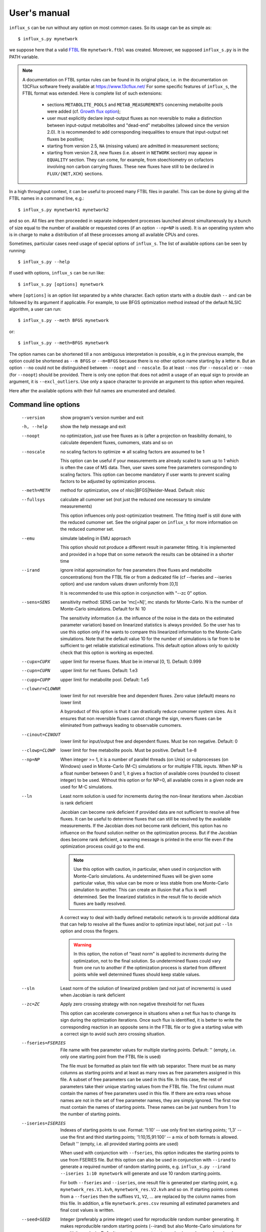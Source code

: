 
.. _manual:

=============
User's manual
=============

``influx_s`` can be run without any option on most common cases. So its usage can be as simple as::

 $ influx_s.py mynetwork

we suppose here that a valid `FTBL <https://www.13cflux.net/>`_ file ``mynetwork.ftbl`` was created. Moreover, we supposed ``influx_s.py`` is in the PATH variable.

.. note::
 A documentation on FTBL syntax rules can be found in its original place, i.e. in the documentation on 13CFlux software freely available at https://www.13cflux.net/
 For some specific features of ``influx_s``, the FTBL format was extended. Here is complete list of such extensions:
  - sections ``METABOLITE_POOLS`` and ``METAB_MEASUREMENTS`` concerning metabolite pools were added (cf. `Growth flux option`_);
  - user must explicitly declare input-output fluxes as non reversible to make a distinction between input-output metabolites and "dead-end" metabolites (allowed since the version 2.0). It is recommended to add corresponding inequalities to ensure that input-output net fluxes be positive;
  - starting from version 2.5, ``NA`` (missing values) are admitted in measurement sections;
  - starting from version 2.8, new fluxes (i.e. absent in ``NETWORK`` section) may appear in ``EQUALITY`` section. They can come, for example, from stoechiometry on cofactors involving non carbon carrying fluxes. These new fluxes have still to be declared in ``FLUX/{NET,XCH}`` sections.



In a high throughput context, it can be useful to proceed many FTBL files in parallel. This can be done by giving all the FTBL names in a command line, e.g.: ::

 $ influx_s.py mynetwork1 mynetwork2

and so on. All files are then proceeded in separate independent processes launched almost simultaneously by a bunch of size equal to the number of available or requested cores (if an option ``--np=NP`` is used). It is an operating system who is in charge to make a distribution of all these processes among all available CPUs and cores.

Sometimes, particular cases need usage of special options of ``influx_s``. The list of available options can be seen by running::

 $ influx_s.py --help

If used with options, ``influx_s`` can be run like::

 $ influx_s.py [options] mynetwork

where ``[options]`` is an option list separated by a white character. Each option starts with a double dash ``--`` and can be followed by its argument if applicable. For example, to use BFGS optimization method instead of the default NLSIC algorithm, a user can run::

 $ influx_s.py --meth BFGS mynetwork

or::

 $ influx_s.py --meth=BFGS mynetwork

The option names can be shortened till a non ambiguous interpretation is possible, e.g in the previous example, the option could be shortened as ``--m BFGS`` or ``--m=BFGS`` because there is no other option name starting by a letter ``m``. But an option ``--no`` could not be distinguished between ``--noopt`` and ``--noscale``. So at least ``--nos`` (for ``--noscale``) or ``--noo`` (for ``--noopt``) should be provided. There is only one option that does not admit a usage of an equal sign to provide an argument, it is ``--excl_outliers``. Use only a space character to provide an argument to this option when required.

Here after the available options with their full names are enumerated and detailed.

Command line options
--------------------
  --version        show program's version number and exit
  -h, --help       show the help message and exit
  --noopt          no optimization, just use free fluxes as is (after a projection on feasibility domain), to calculate
                   dependent fluxes, cumomers, stats and so on
  --noscale        no scaling factors to optimize => all scaling factors are assumed to be 1

                   This option can be useful if your measurements are already scaled to sum up to 1 which is often the case of MS data. Then, user saves some free parameters corresponding to scaling factors. This option can become mandatory if user wants to prevent scaling factors to be adjusted by optimization process.
  --meth=METH      method for optimization, one of nlsic|BFGS|Nelder-Mead.
                   Default: nlsic
  --fullsys        calculate all cumomer set (not just the reduced one
                   necessary to simulate measurements)

                   This option influences only post-optimization treatment. The fitting itself is still done with the reduced cumomer set. See the original paper on ``influx_s`` for more information on the reduced cumomer set.
  --emu            simulate labeling in EMU approach

                   This option should not produce a different result in parameter fitting. It is implemented and provided in a hope that on some network the results can be obtained in a shorter time
  --irand          ignore initial approximation for free parameters (free fluxes and metabolite concentrations) from the FTBL file or from a dedicated file (cf --fseries and --iseries
                   option) and use random values drawn uniformly from [0,1]
                   
                   It is recommended to use this option in conjunction with "--zc 0" option.
  --sens=SENS      sensitivity method: SENS can be 'mc[=N]', mc stands for
                   Monte-Carlo. N is the number of Monte-Carlo simulations.
                   Default for N: 10

                   The sensitivity information (i.e. the influence of the noise in the data on the estimated parameter variation) based on linearized statistics is always provided. So the user has to use this option only if he wants to compare this linearized information to the Monte-Carlo simulations. Note that the default value 10 for the number of simulations is far from to be sufficient to get reliable statistical estimations. This default option allows only to quickly check that this option is working as expected.
  --cupx=CUPX      upper limit for reverse fluxes. Must be in interval [0, 1]. Default: 0.999
  --cupn=CUPN      upper limit for net fluxes. Default: 1.e3
  --cupp=CUPP      upper limit for metabolite pool. Default: 1.e5
  --clownr=CLOWNR  lower limit for not reversible free and dependent fluxes.
                   Zero value (default) means no lower limit

                   A byproduct of this option is that it can drastically reduce  cumomer system sizes. As it ensures that non reversible fluxes cannot change the sign, revers fluxes can be eliminated from pathways leading to observable cumomers. 
  --cinout=CINOUT  lower limit for input/output free and dependent fluxes.
                   Must be non negative. Default: 0
  --clowp=CLOWP    lower limit for free metabolite pools. Must be positive. Default 1.e-8
  --np=NP            When integer >= 1, it is a number of parallel threads (on
                     Unix) or subprocesses (on Windows) used in Monte-Carlo
                     (M-C) simulations or for multiple FTBL inputs. When NP is
                     a float number between 0 and 1, it gives a fraction of
                     available cores (rounded to closest integer) to be used.
                     Without this option or for NP=0, all available cores in a
                     given node are used for M-C simulations.
  --ln             Least norm solution is used for increments during the non-linear iterations when Jacobian is rank deficient

                   Jacobian can become rank deficient if provided data are not sufficient to resolve all free fluxes. It can be useful to determine fluxes that can still be resolved by the available measurements. If the Jacobian does not become rank deficient, this option has no influence on the found solution neither on the optimization process. But if the Jacobian does become rank deficient, a warning message is printed in the error file even if the optimization process could go to the end.

                   .. note:: Use this option with caution, in particular, when used in conjunction with Monte-Carlo simulations. As undetermined fluxes will be given some particular value, this value can be more or less stable from one Monte-Carlo simulation to another. This can create an illusion that a flux is well determined. See the linearized statistics in the result file to decide which fluxes are badly resolved.

                   A correct way to deal with badly defined metabolic network is to provide additional data that can help to resolve all the fluxes and/or to optimize input label, not just put ``--ln`` option and cross the fingers.

                   .. warning:: In this option, the notion of "least norm" is applied to *increments* during the optimization, not to the final solution. So undetermined fluxes could vary from one run to another if the optimization process is started from different points while well determined fluxes should keep stable values.
  --sln            Least norm of the solution of linearized problem (and not just of increments) is used when Jacobian is rank deficient
  --zc=ZC          Apply zero crossing strategy with non negative threshold
                   for net fluxes
                   
                   This option can accelerate convergence in situations when a net flux has to change its sign during the optimization iterations. Once such flux is identified, it is better to write the corresponding reaction in an opposite sens in the FTBL file or to give a starting value with a correct sign to avoid such zero crossing situation.
  --fseries=FSERIES  File name with free parameter values for multiple
                     starting points. Default: '' (empty, i.e. only one
                     starting point from the FTBL file is used)
                     
                     The file must be formatted as plain text file with tab separator. There must be as many columns as starting points and at least as many rows as free parameters assigned in this file. A subset of free parameters can be used in this file. In this case, the rest of parameters take their unique starting values from the FTBL file. The first column must contain the names of free parameters used in this file. If there are extra rows whose names are not in the set of free parameter names, they are simply ignored. The first row must contain the names of starting points. These names can be just numbers from 1 to the number of starting points.
  --iseries=ISERIES  Indexes of starting points to use. Format: '1:10' -- use only first ten starting points; '1,3' -- use the first and third starting points; '1:10,15,91:100' -- a mix of both formats is allowed. Default '' (empty, i.e. all provided starting points are used)
                     
                     When used with conjunction with ``--fseries``, this option indicates the starting points to use from FSERIES file. But this option can also be used in conjunction with ``--irand`` to generate a required number of random starting points, e.g. ``influx_s.py --irand --iseries 1:10 mynetwork`` will generate and use 10 random starting points.
                     
                     For both ``--fseries`` and ``--iseries``, one result file is generated per starting point, e.g. ``mynetwork_res.V1.kvh``, ``mynetwork_res.V2.kvh`` and so on. If starting points comes from a ``--fseries`` then the suffixes ``V1``, ``V2``, ... are replaced by the column names from this file. In addition, a file ``mynetwork.pres.csv`` resuming all estimated parameters and final cost values is written.
  --seed=SEED        Integer (preferably a prime integer) used for
                     reproducible random number generating. It makes
                     reproducible random starting points (--irand) but also
                     Monte-Carlo simulations for sensitivity analysis.
                     Default: none, i.e. current system value is used, so
                     random drawing will be varying at each run.
  --excl_outliers    This option takes an optional argument, a p-value between
                     0 and 1 which is used to filter out measurement outliers.
                     The filtering is based on Z statistics calculated on
                     reduced residual distribution. Default: 0.01.

                     Excluded outliers (if any) and their residual values are reported in the ``mytework.log`` file. Non available (``NA``) measurements are considered as outliers for any p-value.
                     An optional p-value used here does not give a proportion of residuals that will be excluded from optimization process but rather a degree of beeing a valuable measurements. So, closer to zero is the p-value, the less data is filtered out. If in contary, you want to filter out more outliers than with the default p-value, use a value grater than the default value of 0.01, e.g.: ::

                      influx_s.py --excl_outliers 0.02 mynetwork.ftbl

                     .. note::

                      Don't use an equal sign "=" to give a p-value to this option. Here, only a white space can be used as a separator (see the example above).
  --nocalc          generate an R code but not execute it.
                      
                    This option can be useful for parallel execution of the generated R files via ``source()`` function in cluster environment
  --DEBUG           developer option

                    Produce a lot of run-time information in the log-file and many additional files. This also can slow down the program in a drastic way. Don't use this option unless your know what your are doing.
  --TIMEIT          developer option

                    Some portions of code are timed and the results is printed in the log-file. A curious user can use this option without any harm.
  --prof            developer option

                    This option provides much more detailed profiling of the execution than ``--TIMEIT`` option. Only developers can be interested in using such information.

All command line options can be also provided in the FTBL file. A user can put them in the field ``commandArgs`` in the ``OPTIONS`` section. The corresponding portion of the FTBL file could look like

.. code-block:: none

 OPTIONS
	OPT_NAME	OPT_VALUE
	commandArgs	--meth BFGS --sens mc=100 --np 1

In such a way, a user can just drag-and-drop an FTBL file icon on the icon of the ``influx_s.py`` and the calculations will be done with the necessary options, assuming that the system was configured in appropriate way during the installation process.

If an option is provided both on the command line and in the FTBL file, it is the command line that has the priority. In such a way, a user is given an opportunity to overwrite any option at the run time. Nevertheless, there is no way to cancel a flag option (an option without argument) on a command line if it is already set in the FTBL file. For example, if ``--fullsys`` flag is set in the FTBL file, the full system information will be produced whatever command line options are.

Optimization options
--------------------
These options can help to tune the convergence process of the NLSIC (or any other chosen algorithm). They can be given only in an FTBL file, in the section OPTIONS. These options are prefixed with ``optctrl_`` which is followed by a particular option name. For example, ``optctrl_errx`` corresponds to the stopping criterion hereafter and the corresponding FTBL portion could look like

.. code-block:: none

 OPTIONS
	OPT_NAME	OPT_VALUE
	optctrl_errx	1.e-3

All possible options and their default values for NLSIC algorithm follow:

   errx=1.e-5
    stopping criterion. When the L2 norm of the increment vector of free parameters is below this value, the iterations are stopped.

   maxit=50
    maximal number for non-linear iterations.

   btstart=1.
    backtracking starting coefficient

   btfrac=0.25
    backtracking fraction parameter. It corresponds to the alpha parameter in the paper on ``influx_s``

   btdesc=0.75
    backtracking descending parameter. It corresponds to the beta parameter in the paper on ``influx_s``

   btmaxit=15
    maximal number of backtracking iterations

   trace=1
    report (=1) or not (=0) minimal convergence information

   rcond=1.e10
   condition number over which a matrix is considered as rank deficient

   ci=list(p=0.95, report=F)
    confidence interval reporting. This option is own to ``nlsic()`` function. It has no impact on the reporting of linear stats information in the result kvh file after the post-optimization treatment. This latter is always done.

   history=FALSE
    return or not (default) the matrices with optimization steps and residual vectors during optimization. These matrices can then be found as part of ``optimization process information/history`` field in ``mynetwork_res.kvh`` file. Use it with caution, big size matrices can be generated requiring much of memory and disk space.

   adaptbt=TRUE
    use (default) or not an adaptive backtracking algorithm.

Names and default values for BFGS and Nelder-Mead algorithms can be found in the R help on ``optim()`` function.

Growth flux option
------------------
If present, this option makes ``influx_s`` take into account growth fluxes :math:`-\mu{}M` in the flux balance, where :math:`\mu` is a growth rate and :math:`M` is a concentration of an internal metabolite M by a unit of biomass. Only metabolites for which this concentration is provided in an FTBL section ``METABOLITE_POOLS``, contribute to flux balance with a flux :math:`-\mu{}M`.
This flux can be varying or constant during optimization process depending on whether the metabolite M is part of free parameters to fit or not. Usually, taking into account of this kind of flux does not influence very much on the estimated flux values. So, this option is provided to allow a user to be sure that it is true in his own case.

The option is activated by a field ``include_growth_flux`` in the ``OPTIONS`` section:

.. code-block:: none

 OPTIONS
	OPT_NAME	OPT_VALUE
	include_growth_flux	1

Value 0 cancels the contribution of the growth fluxes to the general flux balance.

Another necessary option is ``mu`` giving the value of `µ`:

.. code-block:: none

 OPTIONS
	OPT_NAME	OPT_VALUE
	mu	0.12

Finally, the metabolite concentrations by a unit of biomass are reported in a section ``METABOLITE_POOLS`` as:

.. code-block:: none

 METABOLITE_POOLS
	META_NAME	META_SIZE
	Fum	2.47158569399681
	Suc	-15.8893144279264
	Mal	-6.47828321758155
	...	...

Metabolite names used in this section must be identical to those used in the ``NETWORK`` section and others. Negative value is used as indicator of a variable metabolite pool. Such varying metabolites are part of fitted parameters. Absolute values from this section are used as their starting values in the optimization process.

One of valuable originality of ``influx_s``, it is a possibility to couple fluxomics and metabolomics in stationary experiments. It can be done because metabolite pools can influence labeling in two ways:

 * through metabolite pooling (due to compartmentation and/or coelution during chromatography)
 * through growth fluxes.

This last influence is often of low intensity compared to metabolite transformation fluxes. In literature, it is often neglected.

.. note:: ``METABOLITE_POOLS`` section was not present in the original FTBL format. It is added `ad hoc` and it is possible that its presence makes fail other software using such FTBL.

Another section that was added "ad hoc" to FTBL file is ``METAB_MEASUREMENTS``:

.. code-block:: none

 METAB_MEASUREMENTS
	META_NAME	VALUE	DEVIATION
	Suc	15.8893144279264*1.e-3/10.7	1.e-2
	Mal	6.47828321758155*1.e-3/10.7	1.e-2
	Rub5P+Rib5P+Xul5P	1.66034545348219*1.e-3/10.7	1.e-2

Like for other measurements, user has to provide a name, a value and a standard deviation for each entry in this section. Metabolites listed in this section must be defined in the ``NETWORK`` section and must have a negative value in the ``METABOLITE_POOLS`` section. Numerical values can be simple arithmetic expressions (as in the example above) which are evaluated during file parsing.

When a metabolite name is given as a sum of metabolites (e.g. ``Rub5P+Rib5P+Xul5P``) it is interpreted as a list of metabolites to be pooled. It is done proportionally to their concentrations. No numerical factor can appear in this sum. At least one of the metabolites from the list must have negative value in the ``METABOLITE_POOLS`` section. Otherwise, all metabolites from the list would be considered as having a fixed concentration and providing a measurement for such metabolites would be meaningless.

.. note:: There is no a specific option activating simulation of metabolite concentrations and taking them into account to the fitting process. Their simple presence in the ``METABOLITE_POOLS`` and ``METAB_MEASUREMENTS`` sections make concerned metabolites fittable parameters.

An example of an FTBL file having metabolite sections and involving growth fluxes can be found in ``test/e_coli_growth.ftbl``.

Result file fields
------------------

Generally speaking, the names of the fields in the result KVH file are chosen to be self explanatory. So there is no so much to say about them. Here, we provide only some key fields and name conventions used in the result file.

At the beginning of the ``mynetwork_res.kvh`` file some system information is provided. Here "system" should be taken in two sens: informatics and biological. The information are reported in the fields  ``influx`` and  ``system sizes``. These fields are followed by  ``starting point`` information regrouping ``starting free parameters``,  ``starting MID vector`` (MID stands for Mass Isotopomer Distribution),  ``starting cumomer vector``, forward-revers fluxes, net-exchange fluxes, starting residuals and some other subfields. Name conventions used in these and other fields are following:

 net and exchange fluxes
  are prefixed by ``n.`` or ``x.`` respectively
 free, dependent, constrained and variable growth fluxes
  are prefixed by ``f.``, ``d.``, ``c.`` and ``g.`` respectively. So, a complete flux name could look like ``f.n.zwf`` which means `free net ZWF flux`.
  Growth fluxes which depend on constant metabolite concentrations can be found in constrained fluxes. Constant or variable growth fluxes are postfixed with ``_gr`` (as `growth`) string. For example, a flux ``g.n.Cit_gr`` corresponds to a net growth flux of Citrate metabolite. The growth fluxes are all set as non reversible, so all exchange fluxes like ``g.x.X_gr`` or ``c.x.X_gr`` are set to 0.
 scaling factors names
  are formed according to a pattern similar to ``label;Ala;1`` which corresponds to the first group of measurements on Alanine molecule in labeling experiments. Other possible types of experiments are ``peak`` and ``mass``.
 MID vector names
  are looking like ``METAB+N`` where ``METAB`` is metabolite name and ``N`` goes from 0 to the number of carbon atoms in the considered molecule.
 cumomer names
  follow classical convention ``METAB#pattern_of_x_and_1``, e.g. ``Ala#x1x``
 forward and reverse fluxes
   are prefixed by ``fwd.`` and ``rev.`` respectively, e.g. ``fwd.zwf`` or ``rev.zwf``
 measurement names
   have several fields separated by a colon ``:``. For example, ``l:Asp:#xx1x:694`` deciphers like:

     * ``l`` stands for `labeling` experiment (others possibilities are ``p`` for `peak`, ``m`` for `mass` and ``pm`` for `metabolite pool`)
     * ``Asp`` is a metabolite name
     * ``#xx1x`` is a measurement identification
     * ``694`` is a line number in the FTBL file corresponding to this measurement.

The field ``optimization process information`` is the key field presenting the results of an optimization process. The fitted parameters are in the subfield ``par``. Other subfields provide some additional information.

The final cost value is in the field ``final cost``.


The values of vectors derived from free fluxes like dependent fluxes, cumomers, MID and so on are in the corresponding fields whose names can be easily recognized.

Linear stats and Monte-Carlo statistics are presented in their respective fields. The latter field is present only if explicitly requested by user with ``--sens mc=MC`` option. In this kvh section, a term ``rsd`` means "relative standard deviation" (in literature, it is often encountered a synonym CV as Coefficient of Variation), it is calculated as SD/Mean and if expressed in percentage then the formula becomes 100%*SD/Mean.

The field ``jacobian dr_dp (without 1/sd_exp)`` report a Jacobian matrix which is defined as a matrix of partial derivatives :math:`\partial{r}/\partial{p}` where *r* is residual vector (Simulated--Measured) and *p* is a free parameter vector including free fluxes, scaling factors (if any) and free metabolite pools (if any). Note that in this definition the residual vector is not yet scaled by standard deviation of measurements. Sometimes, Jacobian is called *sensitivity matrix* in which case a special care should be brought to the sens of derivation. Often, by sensitivity matrix, we intend a matrix expressing how estimated fluxes are sensible to variations in the measurement data. Such definition corresponds to generalized inverse of Jacobian and it is reported in the field ``generalized inverse of jacobian dr_dp (without 1/sd_exp)``

Network values for Cytoscape
~~~~~~~~~~~~~~~~~~~~~~~~~~~~
Several network values formatted for cytoscape are written by ``influx_s`` to their respective files. It can facilitate their visualizing and presentation in graphical mode. All these values can be mapped on various graphical attributes like edge width, node size or color scale of any of them. All these files are written at the end of calculations so if an error has interrupted this process, no such file will be produced. Take care to don't use an outdated copy of these files.

A file named ``edge.netflux.mynetwork.attrs`` can help to map net flux values on edges of a studied network. A file ``edge.xchflux.mynetwork.attrs`` do the same with exchange fluxes. And finally, ``node.log2pool.mynetwork.attrs`` provides logarithm (base 2) of pool concentrations. They can be mapped on some graphical attribute of network nodes.

See `Additional tools`_ section, `Cytoscape view`_ paragraph to know how to produce files importable in Cytoscape from a given FTBL file. User's manual of Cytoscape has necessary information about using visual mapper for teaching how some values like net flux values can be mapped on graphical elements like edge width and so on.

Warning and error messages
--------------------------
The warning and error messages are logged in the ``.err`` suffixed file. For example, after running::

 $ influx_s mynetwok

the warnings and errors will be written in the ``mynetwork.err`` file.
This kind of messages are important for user not only to be aware that during calculations something went wrong but also to understand what exactly went wrong and to have an insight on how to fix it.

Problems can appear in all stages of a software run:

* parsing FTBL files
* R code writing
* R code execution

  * vector-matrix initialization
  * optimization
  * post-optimization treatment

Most of the error messages are automatically generated by underlying languages Python and R. These messages can appear somewhat cryptic for a user unfamiliar with these languages. But the most important error messages are edited to be as explicit as possible. For example, a message telling that free fluxes are badly chosen could look like::

  Error : Flux matrix is not square: (56eq x 57unk)
  You have to change your choice of free fluxes in the 'mynetwork.ftbl' file.
  Candidate(s) for free flux(es):
  d.n.Xylupt_U
  Execution stopped

a message about badly structurally defined network could be similar to::

  Error : Provided measurements (isotopomers and fluxes) are not
    sufficient to resolve all free fluxes.
  Unsolvable fluxes may be:
    f.x.tk2, f.n.Xylupt_1, f.x.maldh, f.x.pfk, f.x.ta, f.x.tk1
  Jacobian dr_dff is dumped in dbg_dr_dff_singular.txt
  Execution stopped

a message *on console* about singular cumomer balance matrix could resemble to::

  Error in .solve.dgC(a, as(b, "denseMatrix"), tol = tol, sparse = sparse) :                             
     cs_lu(A) failed: near-singular A (or out of memory)

while a message in the ``mynetwork.err`` file will look like::

  Cumomer matrix is singular. Try '--clownr N' or/and '--zc N' options with small N, say 1.e-3
  or constrain some of the fluxes listed below to be non zero
  Zero rows in cumomer matrix A at weight 1:
  asp:2
  asp:8
  asp:1
  asp:4
  Zero fluxes are:
  fwd.BM_ASP
  ...
  
.. note:: In this error message, we report cumomers whose balance gave a zero row in the cumomer matrix (here ``asp:<N>`` cumomers, where <N> is an integer, its binary mask indicates the "1"s in the cumomer definition) as well as a list of fluxes having 0 value. This information could help a user to get insight about a flux whose zero value led to a singular matrix. A workaround for such situation could be setting in the FTBL file an inequality constraining a faulty flux to keep a small non zero value. A more radical workaround could be restricting some flux classes (input-output  fluxes with the option ``--cinout=CINOUT`` or even all non reversible ones with the option ``--clownr=CLOWNR``) to stay out of 0, e.g.:
 
 ``$ influx_s.py --clownr 0.0001 mynetwork``
 
 Adding such inequalities does not guaranty that cumomer matrix will become invertible but often it does help.
 It's up to user to check that an addition of such inequalities does not contradict biological sens of his network.

a message about badly statistically defined network could appear like::

 Inverse of covariance matrix is numerically singular.
 Statistically undefined parameter(s) seems to be:
 f.x.pyk
 For more complete list, see sd columns in '/linear stats'
 in the result file.

and so on.

A user should examine carefully any warning/error message and start to fix the problems by the first one in the list (if there are many) and not by the easiest or the most obvious to resolve. After fixing the first problem, rerun ``influx_s`` to see if other problems are still here. Sometimes, a problem can induce several others. So, correcting the first problem could eliminate some others. Repeat this process, till all the troubles are eliminated.

Problematic cases
-----------------

Obviously, everyone would like be able just run a flux estimation software and simply get results but unfortunately it does not work in this way every time.
In this section we review some problematic cases which can be encountered in practice.

Structurally non identifiable fluxes
~~~~~~~~~~~~~~~~~~~~~~~~~~~~~~~~~~~~

It can happen that collected data are not sufficient to resolve some fluxes in your network. Due to non linear nature of the problem, this situation can appear for some set of free flux values and disappear for others or be persistent for any free flux values. An error is reported to signal such situation, e.g.::

 lsi: Rank deficient matrix in least squares
 1 unsolvable variable(s):
 f.n.PPDK        7

and execution is stopped.

Several options are then available for a user facing such a problem.

1. Collect more data to resolve lucking fluxes. As a rule of thumb, data must be collected on metabolites which are node of convergence of badly defined fluxes or on metabolites situated downhill of convergence point and preserving labeling pattern. Nature of collected data can be also important. Examples can be constructed where mass data are not sufficient to determine a flux but RMN data can do the job.
 
 Before actual data collection, you can make a "dry run" with ``--noopt`` option and with fictitious values for intended metabolite in the FTBL file to see if with these new data the network becomes well resolved. If the error message disappear and SD values in the the section ``linear stats`` are not very high then chances are that additionally collected data can help to resolve the fluxes.
 
2. Optimize input label. It can happen that you do collect data on a metabolite situated in convergence point for undefined fluxes but incoming fluxes are bringing the same labeling pattern which prevents flux(es) to be resolved. May be changing substrate label can help in this situation. For label optimization you can use a software called IsoDesign, distributed under OpenSource licence and available here http:://metasys.insa-toulouse.fr/software/isodes/ (may be you have received ``influx_s`` as part of IsoDesign package, in which case you have it already).
 
 Naturally, this label optimization should be done before doing actual experiments. See IsoDesing tutorial for more details on how to prepare and make such optimization.
 
 If you don't want or don't have a possibility to use a software for label optimization or you think to have an insight on what should be changed in substrate labeling to better define the fluxes, you can still make a try with ``influx_s.py --noopt new_labeling.ftbl`` option to see if a new labeling will do the job (here ``new_labeling.ftbl`` is an example name for a FTBL file that you will prepare with a new ``LABEL_INPUT`` section.)

3. Use ``--ln`` option. It wont make you fluxes well defined, it will just continue calculation trying to resolve what can be solved and assigning some particular values (issued from so called *least norm* solution for rank deficient matrices) to undefined fluxes. You will still have a warning similar to::

 lsi_ln: Rank deficient matrix in least squares
 1 free variable(s):
 f.n.PPDK        7
 Least L2-norm solution is provided.
 
informing you that some flux(es) in the network is(are) still undefined.
This option can be helpful if undefined fluxes are without particular interest for biological question in hand and their actual values can be safely ignored.

4. You can give an arbitrary fixed value to an undefined flux by declaring it as constrained in the FTBL file (letter ``C`` in the column ``FCD`` in the ``FLUXES`` section).

Badly defined fluxes
~~~~~~~~~~~~~~~~~~~~

Also known as *statistically undefined fluxes*, these fluxes have big or even huge SD values. The difference between these fluxes and structurally undefined fluxes is that the badly defined fluxes can become well defined if the noise is reduced or hypothetically eliminated while the latter will still be undetermined even in the absence of the noise. Despite this difference, all options presented in the previous section are applicable here (all but ``--ln`` which would be without effect here).

An additional measure can be taken which consist in experimental noise reduction. Generally, it can be done by using better protocols, better instruments or simply by increasing the measurement repetition number.

Once again, a use of ``--noopt`` with new hoped DEV values in the FTBL file can help to see if these new measurements with better noise characteristics will resolve or not the problem.

Slow convergence
~~~~~~~~~~~~~~~~

Slow optimization convergence can manifest by following warnings::

 nlsic: Maximal non linear iteration number is achieved

or/and ::

 nlsic: Maximal backtrack iteration number is achieved
 
Theoretically, user can increase the limit for those two numbers
(``optctrl_maxit`` and ``optctrl_btmaxit`` respectively in the ``OPTIONS`` section of FTBL file) but generally it is not a good idea. It can help only in very specific situations that we cannot analyze here as we estimate them low probable.
In all cases, a slow convergence is due to high non linearity of the solved problem. What can vary from one situation to another, it is the nature of this non linearity. Depending on this nature, several steps can be undertaken to accelerate optimization::

1. If a non linearity causing the slow convergence is due to the use of function absolute value :math:`|x|` in the calculation of forward and revers fluxes from net and exchange fluxes, then an option ``--zc=ZC`` (zero crossing) can be very efficient. This non linearity can become harmful when during optimization a net flux has to change its sign, in other words it has to cross zero.
 This option splits the convergence process in two parts. First, a minimum is searched for fluxes under additional constraints to keep the same sign during this step. Second, for fluxes that reached zero after the first step, a sign change is imposed and a second optimization is made with these new constraints.
 If ``--zc`` option is used with an argument 0 (``--zc=0`` or ``--zc 0``), it can happen that fluxes reaching zero produce a singular (non invertible) cumomer balance matrix. In this case, an execution is aborted with an error starting like::

   Cumomer matrix is singular. Try '--clownr N' or/and '--zc N' options with small N, say 1.e-3
   or constrain some of the fluxes listed below to be non zero
   ...
 To avoid such situation, an argument to ``--zc`` must be a small positive number, say ``--zc 0.001``. In this case, positive net fluxes are kept over 0.001 and negative fluxes are kept under -0.001 value. In this manner, an exact zero is avoided.
 
2. A high non linearity can appear for some particular set of free fluxes, especially when they take extreme values, e.g. when exchange fluxes are close to 1 or net fluxes take very high values of order 10² or even 10³ (supposing that the main entry flux is normalized to 1). In such a case, user can low this limits (options ``--cupx=CUPX`` and ``--cupn=CUPN`` respectively) or try to exclude outliers (``--excl_outliers P-VALUE``) as outliers can attract the solution in weird zone of free fluxes. In this latter case, the first convergence will continue to be slow and will generate corresponding warnings but the second one (after a possible elimination of outliers) can be much quicker.

Convergence aborted
~~~~~~~~~~~~~~~~~~~
This situation is signaled by the error::

 nlsic: LSI returned not descending direction

This problem can occur for badly defined network which are very sensible for truncation errors. The effect of such errors can become comparable to the effect of the increment step during optimization. It means that we cannot decrease the norm of residual vector under the values resulting from rounding errors.
If it happens for relatively small increments then the results of convergence are still exploitable. If not, there is no such many measures that user could undertake beside to make his system better defined as described in previous sections.

.. note:: By default, we use a very small value for increment norm as stopping criterion (:math:`10^{-5}`). It can be considered as very drastic criterion and can be relaxed to :math:`10^{-3}` or :math:`10^{-2}` depending on required precision for a problem in hand (to do that, use an option ``optctrl_errx`` in the section ``OPTIONS`` of FTBL file). 

Additional tools
----------------

Tools described in this section are not strictly necessary for running ``influx_s`` and calculate the fluxes. But in some cases, they can facilitate the task of tracking and solving potential problems in FTBL preparation and usage.

ftbl2xgmml: cytoscape view
~~~~~~~~~~~~~~~~~~~~~~~~~~

Once a valid FTBL file is generated, a user can visualize a graph representing his metabolic network in `Cytoscape <http://www.cytoscape.org>`_ program. To produce necessary graph files, user can run::

 $ ftbl2xgmml.py mynetwork

or drag and drop ``mynetwork.ftbl`` icon on ``ftbl2xgmml.py`` icon.

This will produce a file in XGMML format ``mynetwork.xgmml`` in the directory of ``mynetwork.ftbl``:

Once a generated file ``mynetwork.ftbl`` is imported in cytoscape, a user can use one of automatic cytoscape layouts or edit node's disposition in the graph by hand.

Graphical conventions used in the generated XGMML are following:
 - metabolite are presented as rounded square nodes;
 - simple (one to one) reaction are represented by simple edges;
 - condensing and/or splitting reactions are represented by edges converging and/or diverging from additional almost invisible node having a label with the reaction name;
 - all nodes and edges have tool tips, i.e. when a pointer is put over their name (metabolite or reaction) appears in a tiny pop-up window;
 - non reversible reaction are represented by a single solid line, have an arrow on the target end (i.e. produced metabolite) and nothing on the source end (i.e. consumed metabolite);
 - reversible reactions are represented by a double parallel line and have a solid circle on the source end;
 - color code for arrows:
  + green for free net flux;
  + blue for dependent net flux;
  + black for constrained net flux;
 - color code for solid circles:
  + green for free exchange flux;
  + blue for dependent exchange flux;
  + black for constrained exchange flux.

ftbl2netan: FTBL parsing
~~~~~~~~~~~~~~~~~~~~~~~~

To see how an FTBL file is parsed and what the parsing module "understands" in a given FTBL, a following command can be run::

 $ ftbl2netan.py mynetwork > mynetwork_netan.kvh

The end part of the command ``> mynetwork_netan.kvh`` means that the standard output (typically a console display) will be redirected to a file named ``mynetwork_netan.kvh``. A user can examine this file which has an hierarchical structure and where the values are Python objects converted to strings.

ftbl2cumoAb: human readable equations
~~~~~~~~~~~~~~~~~~~~~~~~~~~~~~~~~~~~~

Sometimes, it can be helpful to examine visually the equations used by ``influx_s``. These equations can be produced in human readable form by running::

 $ ftbl2cumoAb.py -r mynetwork > mynetwork.sys

or::

 $ ftbl2cumoAb.py --emu mynetwork > mynetwork.sys

The result file ``mynetwork.sys`` will contain systems of stoichiometric and cumomer balance equations as well as a symbolic inversion of stoichiometric matrix, i.e. dependent fluxes are represented as linear combination of free and constrained fluxes and an optional constant value. In the examples above, the option ``-r`` stands for "reduced cumomer set" and ``--emu`` stands for "generate EMU framework equations". In this last case, only isotopologues of mass+0 in each EMU are reported in ``mynetwork.sys`` file. For other mass weights, equations does not change and the right hand side term could get longer for condensation reactions but involves the same EMUs as in mass+0 weight.

If a full cumomer set has to be examined, just omit all options. Keep in mind that on real-world networks this can produce more than thousand equations by cumomer weight which could hardly be qualified as *human* readable form. So use it with caution.

For the sake of brevity, cumomer names are encoded in decimal integer form. For example, a cumomer ``Metab#xx1x`` will be referred as ``Metab:2`` because a binary number ``0010`` corresponds to a decimal number ``2``. The binary mask ``0010`` is obtained from the cumomer mask ``xx1x`` by a plain replacement of every ``x`` by ``0``.

For a given cumomer weight, the equations are sorted alphabetically.

expa2ftbl: non carbon carrying fluxes
~~~~~~~~~~~~~~~~~~~~~~~~~~~~~~~~~~~~~

Some reactions of carbon metabolism require cofactor usage like ATP/ADP and some others. A mass balance on cofactors can produce additional useful constraints on the stoechiometric system. Since the version 2.8, such mass balance equation on non carbon carrying metabolites can be put in ``EQUATION`` section of FTBL file. A utility ``expa2ftbl.R`` can be helpful for this purpose if a user has already a full set of reactions in `expa <http://gcrg.ucsd.edu/Downloads/ExtremePathwayAnalysis>`_ format.
To extract additional equation from an expa file, ``expa2ftbl.R`` can be used as::

 $ R --vanilla --slave --args file.expa < expa2ftbl.R > file.ftbl_eq

Then an information for the generated ``file.ftbl_eq`` has to be manually copy/pasted to a corresponding FTBL file.

Note that ``expa2ftbl.R`` uses a Unix command ``grep`` and another utility described here above ``ftbl2netan.py``.

res2ftbl_meas: simulated data
~~~~~~~~~~~~~~~~~~~~~~~~~~~~~

During preparation of a study, one of questions that biologist can ask is "Will the intended collected data be sufficient for flux resolution in a given network?"
Some clue can be obtained by making "dry runs" of ``influx_s`` with ``--noopt`` (i.e. no optimization) option. User can prepare an FTBL file with a given network and supposed data to be collected. At first, the measurement values can be replaced by NAs while the SD values for measurements must be given in realistic manner. After running::

 $ influx_s.py --noopt mynetwork

a utility ``res2ftbl_meas.py`` can be practical for preparing FTBL files with obtained simulated measurements::

 $ res2ftbl_meas.py res2ftbl_meas.py mynetwork_res[.kvh] > mynetwork.ftbl_meas

(here ``.kvh`` suffix is optional). The information from the generated file ``mynetwork.ftbl_meas`` has to be manually copy/pasted into corresponding FTBL file.
Getting an ftbl file with real values instead of NAs in measurement sections gives an opportunity to explore optimization behavior near a simulated point like convergence speed and/or convergence stability to cite few of them.

ffres2ftbl: import free fluxes
~~~~~~~~~~~~~~~~~~~~~~~~~~~~~~
This utility imports free flux values from a result file _res.kvh and inject them into an FTBL file. Usage::

 $ ffres2ftbl.sh mynetwork_res.kvh [base.ftbl] > new.ftbl

If an optional argument ``base.ftbl`` is omitted, then the free flux values are injected into an FTBL file corresponding to the _res.kvh file (here ``mynetwork.ftbl``). This script can be used on a Unix (e.g. Linux, MacOS) or on a cygwin (unix tools on Windows) platform. It makes use of another utility written in python ``ff2ftbl.py``

IsoDesign: optimizing input label
~~~~~~~~~~~~~~~~~~~~~~~~~~~~~~~~~

One of means to increase a flux resolution can be an optimization of input label composition. A utility ``IsoDesing`` solving this problem was developed by Pierre Millard. It is not part of ``influx_s`` distribution and can be downloaded at http://metasys.insa-toulouse.fr/software/isodes/. In a nutshell, it works by scanning all possible input label compositions with a defined step, running ``influx_s`` on each of them then collecting the SD information on all fluxes for all label compositions and finally selecting an input label optimal in some sens (according to a criterion chosen by a user).

.. _Cytoscape: http://www.cytoscape.org
